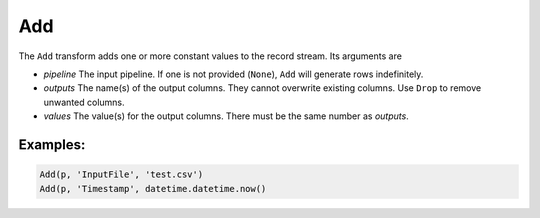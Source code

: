 Add
===

The ``Add`` transform adds one or more constant values to the record stream. Its arguments are

* *pipeline* The input pipeline. If one is not provided (``None``), ``Add`` will generate rows indefinitely.
* *outputs* The name(s) of the output columns. They cannot overwrite existing columns. Use ``Drop`` to remove unwanted columns.
* *values* The value(s) for the output columns. There must be the same number as *outputs*.

Examples:
^^^^^^^^^

.. code-block:: python

   Add(p, 'InputFile', 'test.csv')
   Add(p, 'Timestamp', datetime.datetime.now()
